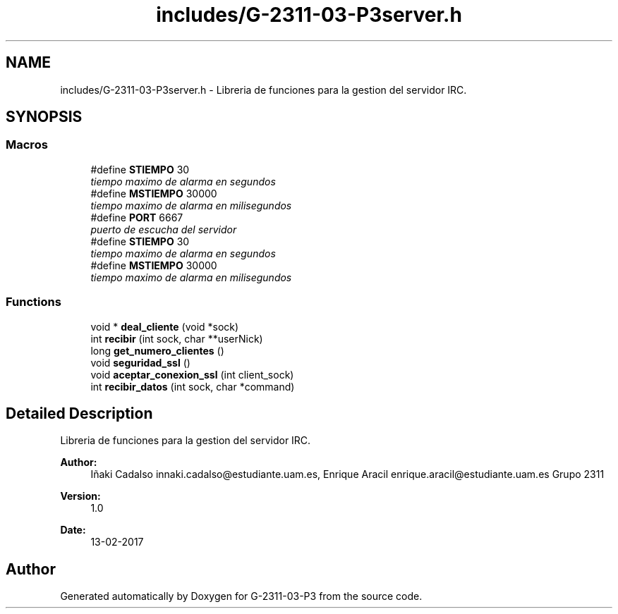 .TH "includes/G-2311-03-P3server.h" 3 "Fri May 5 2017" "G-2311-03-P3" \" -*- nroff -*-
.ad l
.nh
.SH NAME
includes/G-2311-03-P3server.h \- Libreria de funciones para la gestion del servidor IRC\&.  

.SH SYNOPSIS
.br
.PP
.SS "Macros"

.in +1c
.ti -1c
.RI "#define \fBSTIEMPO\fP   30"
.br
.RI "\fItiempo maximo de alarma en segundos \fP"
.ti -1c
.RI "#define \fBMSTIEMPO\fP   30000"
.br
.RI "\fItiempo maximo de alarma en milisegundos \fP"
.ti -1c
.RI "#define \fBPORT\fP   6667"
.br
.RI "\fIpuerto de escucha del servidor \fP"
.ti -1c
.RI "#define \fBSTIEMPO\fP   30"
.br
.RI "\fItiempo maximo de alarma en segundos \fP"
.ti -1c
.RI "#define \fBMSTIEMPO\fP   30000"
.br
.RI "\fItiempo maximo de alarma en milisegundos \fP"
.in -1c
.SS "Functions"

.in +1c
.ti -1c
.RI "void * \fBdeal_cliente\fP (void *sock)"
.br
.ti -1c
.RI "int \fBrecibir\fP (int sock, char **userNick)"
.br
.ti -1c
.RI "long \fBget_numero_clientes\fP ()"
.br
.ti -1c
.RI "void \fBseguridad_ssl\fP ()"
.br
.ti -1c
.RI "void \fBaceptar_conexion_ssl\fP (int client_sock)"
.br
.ti -1c
.RI "int \fBrecibir_datos\fP (int sock, char *command)"
.br
.in -1c
.SH "Detailed Description"
.PP 
Libreria de funciones para la gestion del servidor IRC\&. 


.PP
\fBAuthor:\fP
.RS 4
Iñaki Cadalso innaki.cadalso@estudiante.uam.es, Enrique Aracil enrique.aracil@estudiante.uam.es Grupo 2311 
.RE
.PP
\fBVersion:\fP
.RS 4
1\&.0 
.RE
.PP
\fBDate:\fP
.RS 4
13-02-2017 
.RE
.PP

.SH "Author"
.PP 
Generated automatically by Doxygen for G-2311-03-P3 from the source code\&.
